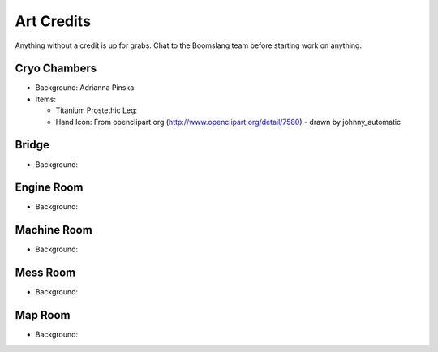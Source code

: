Art Credits
===========

Anything without a credit is up for grabs. Chat to the Boomslang team
before starting work on anything.


Cryo Chambers
^^^^^^^^^^^^^

* Background: Adrianna Pinska
* Items:

  * Titanium Prostethic Leg:

  * Hand Icon: From openclipart.org (http://www.openclipart.org/detail/7580) - drawn by johnny_automatic

Bridge
^^^^^^
* Background:


Engine Room
^^^^^^^^^^^
* Background:


Machine Room
^^^^^^^^^^^^
* Background:


Mess Room
^^^^^^^^^
* Background:


Map Room
^^^^^^^^
* Background:


